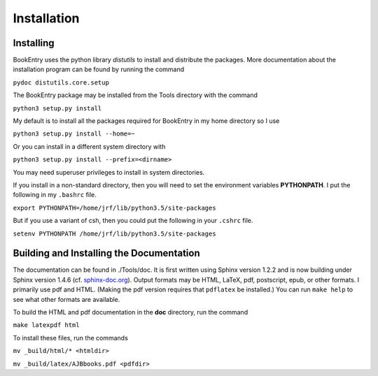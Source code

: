 ..  Begin copyright
.. 
..   /home/jrf/Documents/books/Books20/Tools/python/doc/ajbbooks/installation.rst
..   
..    Part of the Books20 Project
.. 
..    Copyright 2012 James R. Fowler
.. 
..    All rights reserved. No part of this publication may be
..    reproduced, stored in a retrival system, or transmitted
..    in any form or by any means, electronic, mechanical,
..    photocopying, recording, or otherwise, without prior written
..    permission of the author.
.. 
.. 
..  End copyright


Installation
************

Installing
==========

BookEntry uses the python library *distutils* to install and
distribute the packages. More documentation about the installation
program can be found by running the command

``pydoc distutils.core.setup``

The BookEntry package may be installed from
the Tools directory with the command

``python3 setup.py install``

My default is to install all the packages required for BookEntry in my
home directory so I use

``python3 setup.py install --home=~``

Or you can install in a different system directory with

``python3 setup.py install --prefix=<dirname>``

You may need superuser privileges to install in system directories.

If you install in a non-standard directory, then you will need to
set the environment variables **PYTHONPATH**. I put the following in
my ``.bashrc`` file.

``export PYTHONPATH=/home/jrf/lib/python3.5/site-packages``

But if you use a variant of csh, then you could put the following
in your ``.cshrc`` file.

``setenv PYTHONPATH /home/jrf/lib/python3.5/site-packages``


Building and Installing the Documentation
=========================================

The documentation can be found in ./Tools/doc. It is first written
using Sphinx version 1.2.2 and is now building under Sphinx version
1.4.6 (cf. `sphinx-doc.org <http://sphinx-doc.org/>`_). Output formats
may be HTML, LaTeX, pdf, postscript, epub, or other formats.  I
primarily use pdf and HTML.  (Making the pdf version requires that
``pdflatex`` be installed.)  You can run ``make help`` to see what
other formats are available.

To build the HTML and pdf documentation in the **doc** directory, run
the command

``make latexpdf html``

To install these files, run the commands

``mv _build/html/* <htmldir>``

``mv _build/latex/AJBbooks.pdf <pdfdir>``



